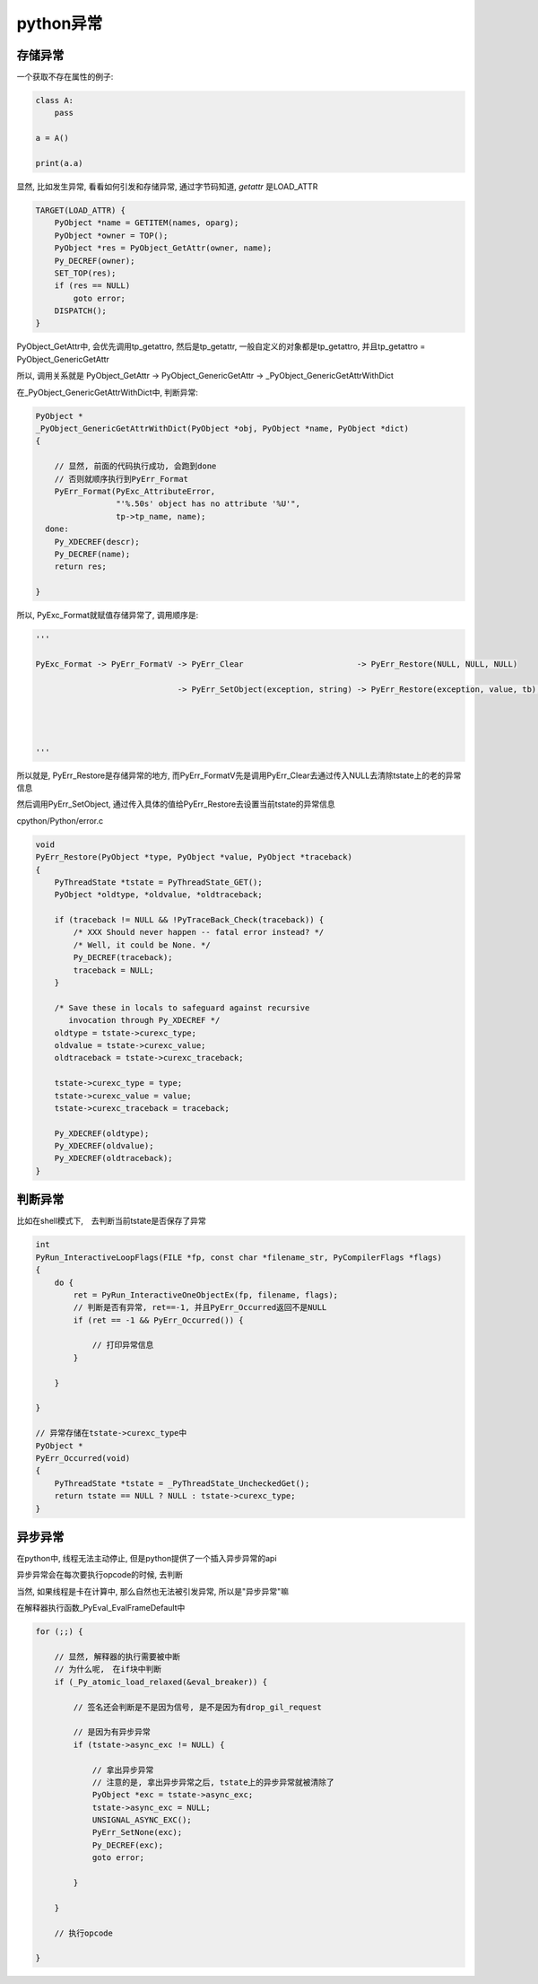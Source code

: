 ##########
python异常
##########


存储异常
================

一个获取不存在属性的例子:

.. code-block:: python

    class A:
        pass
    
    a = A()
    
    print(a.a)


显然, 比如发生异常, 看看如何引发和存储异常, 通过字节码知道, *getattr* 是LOAD_ATTR


.. code-block:: c

    TARGET(LOAD_ATTR) {
        PyObject *name = GETITEM(names, oparg);
        PyObject *owner = TOP();
        PyObject *res = PyObject_GetAttr(owner, name);
        Py_DECREF(owner);
        SET_TOP(res);
        if (res == NULL)
            goto error;
        DISPATCH();
    }


PyObject_GetAttr中, 会优先调用tp_getattro, 然后是tp_getattr, 一般自定义的对象都是tp_getattro, 并且tp_getattro = PyObject_GenericGetAttr

所以, 调用关系就是 PyObject_GetAttr -> PyObject_GenericGetAttr -> _PyObject_GenericGetAttrWithDict

在_PyObject_GenericGetAttrWithDict中, 判断异常:

.. code-block:: c

    PyObject *
    _PyObject_GenericGetAttrWithDict(PyObject *obj, PyObject *name, PyObject *dict)
    {
    
        // 显然, 前面的代码执行成功, 会跑到done
        // 否则就顺序执行到PyErr_Format
        PyErr_Format(PyExc_AttributeError,
                     "'%.50s' object has no attribute '%U'",
                     tp->tp_name, name);
      done:
        Py_XDECREF(descr);
        Py_DECREF(name);
        return res;
    
    }


所以, PyExc_Format就赋值存储异常了, 调用顺序是:

.. code-block:: python
   
    '''
    
    PyExc_Format -> PyErr_FormatV -> PyErr_Clear                        -> PyErr_Restore(NULL, NULL, NULL)
                                  
                                  -> PyErr_SetObject(exception, string) -> PyErr_Restore(exception, value, tb);
                                                                            
    
    
    
    '''

所以就是, PyErr_Restore是存储异常的地方, 而PyErr_FormatV先是调用PyErr_Clear去通过传入NULL去清除tstate上的老的异常信息

然后调用PyErr_SetObject, 通过传入具体的值给PyErr_Restore去设置当前tstate的异常信息

cpython/Python/error.c

.. code-block:: c

    void
    PyErr_Restore(PyObject *type, PyObject *value, PyObject *traceback)
    {
        PyThreadState *tstate = PyThreadState_GET();
        PyObject *oldtype, *oldvalue, *oldtraceback;
    
        if (traceback != NULL && !PyTraceBack_Check(traceback)) {
            /* XXX Should never happen -- fatal error instead? */
            /* Well, it could be None. */
            Py_DECREF(traceback);
            traceback = NULL;
        }
    
        /* Save these in locals to safeguard against recursive
           invocation through Py_XDECREF */
        oldtype = tstate->curexc_type;
        oldvalue = tstate->curexc_value;
        oldtraceback = tstate->curexc_traceback;
    
        tstate->curexc_type = type;
        tstate->curexc_value = value;
        tstate->curexc_traceback = traceback;
    
        Py_XDECREF(oldtype);
        Py_XDECREF(oldvalue);
        Py_XDECREF(oldtraceback);
    }



判断异常
==============

比如在shell模式下,　去判断当前tstate是否保存了异常

.. code-block:: c

    int
    PyRun_InteractiveLoopFlags(FILE *fp, const char *filename_str, PyCompilerFlags *flags)
    {
        do {
            ret = PyRun_InteractiveOneObjectEx(fp, filename, flags);
            // 判断是否有异常, ret==-1, 并且PyErr_Occurred返回不是NULL
            if (ret == -1 && PyErr_Occurred()) {

                // 打印异常信息    
            }
    
        }
    
    }
    
    // 异常存储在tstate->curexc_type中
    PyObject *
    PyErr_Occurred(void)
    {
        PyThreadState *tstate = _PyThreadState_UncheckedGet();
        return tstate == NULL ? NULL : tstate->curexc_type;
    }


异步异常
=============

在python中, 线程无法主动停止, 但是python提供了一个插入异步异常的api

异步异常会在每次要执行opcode的时候, 去判断


当然, 如果线程是卡在计算中, 那么自然也无法被引发异常, 所以是"异步异常"嘛

在解释器执行函数_PyEval_EvalFrameDefault中 

.. code-block:: c

    for (;;) {
    
        // 显然, 解释器的执行需要被中断
        // 为什么呢,　在if块中判断
        if (_Py_atomic_load_relaxed(&eval_breaker)) {
        
            // 签名还会判断是不是因为信号, 是不是因为有drop_gil_request
            
            // 是因为有异步异常
            if (tstate->async_exc != NULL) {
            
                // 拿出异步异常
                // 注意的是, 拿出异步异常之后, tstate上的异步异常就被清除了
                PyObject *exc = tstate->async_exc;
                tstate->async_exc = NULL;
                UNSIGNAL_ASYNC_EXC();
                PyErr_SetNone(exc);
                Py_DECREF(exc);
                goto error;
            
            }
        
        }
        
        // 执行opcode
    
    }






